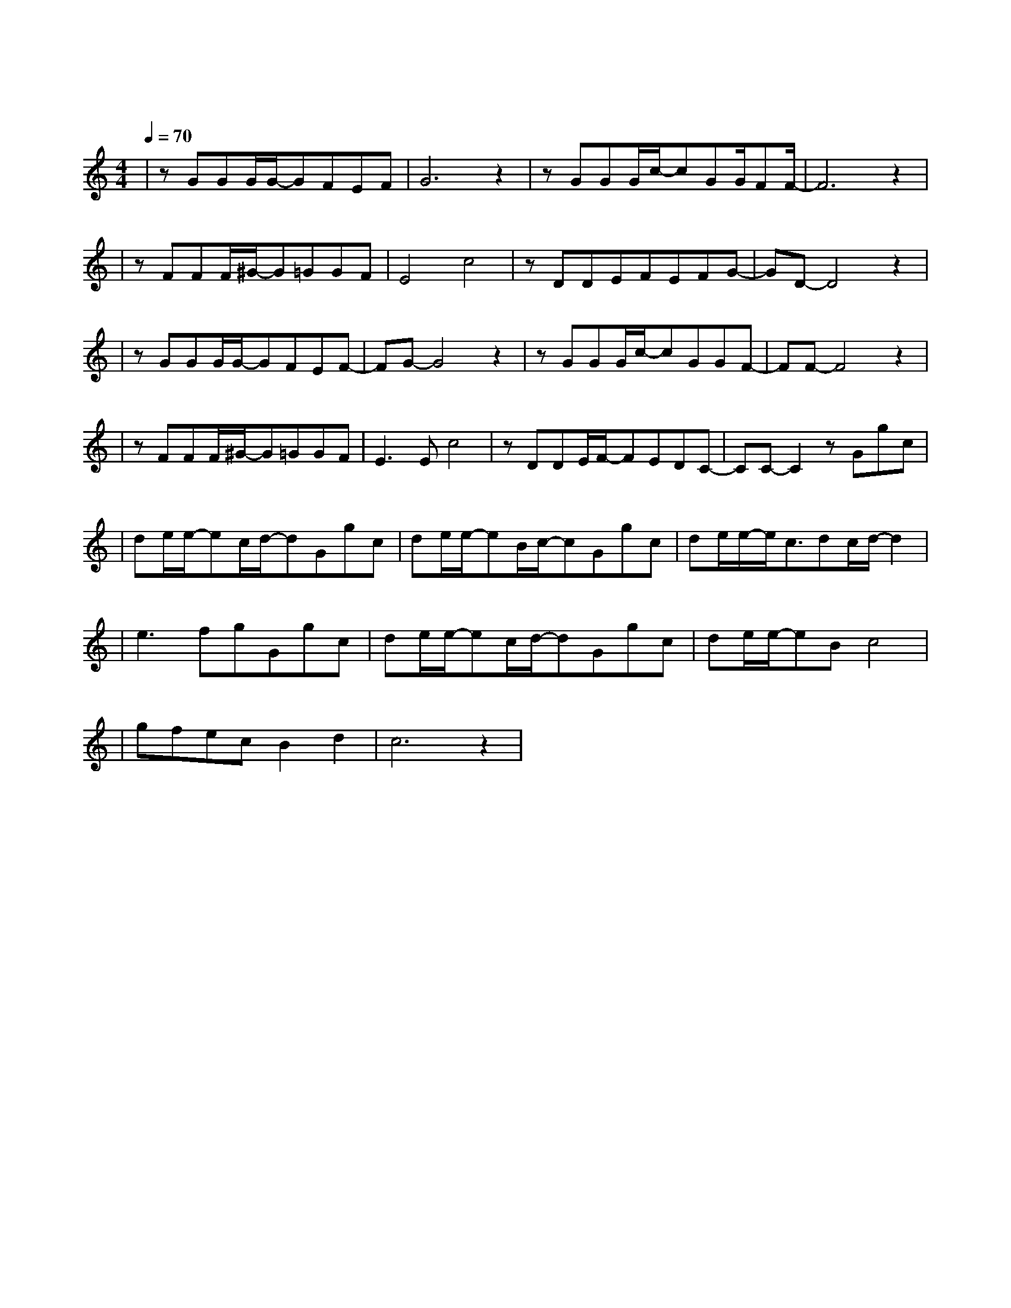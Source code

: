 X:1
T:冬眠
M:4/4
L:1/8
V:1
Q:1/4=70
K:C
|zGGG/2G/2-GFEF|G6z2|zGGG/2c/2-cGG/2FF/2-|F6z2|
w: 巷 口 灯 光 忽 明 忽 |灭|手 中 甜 咖 啡 已 冷 却||
|zFFF/2^G/2-G=GGF|E4c4|zDDEFEFG-|GD-D4z2|
w: 嘴 角 不 经 意 泄 露|思 念|在 发 呆 的 窗 前 凝|结|
|zGGG/2G/2-GFEF-|FG-G4z2|zGGG/2c/2-cGGF-|FF-F4z2|
w:其 实 不 爱 漫 漫 长|夜 因 为 你 才 多 了 情|结|
|zFFF/2^G/2-G=GGF|E3Ec4|zDDE/2F/2-FEDC-|CC-C2zGgc|
w: 可 是 蜷 缩 的 回 忆|不 热 烈|我 如 何 把 孤 单 融|解 你 看 啊|
|de/2e/2-ec/2d/2-dGgc|de/2e/2-eB/2c/2-cGgc|de/2e/2-e/2c3/2dc/2d/2-d2|
w: |春 日 的 蝴 蝶 你 看 它|颤 抖 着 飞 越 和 风 与|暖 阳 倾 斜 却 冰 冷|
|e3fgGgc|de/2e/2-ec/2d/2-dGgc|de/2e/2-eBc4|
w: 的 季 节 你 看 啊|仲 夏 的 弯 月 你 看 它|把 欢 愉 偷 窃|
|gfecB2d2|c6z2|
w: 倒 挂 天 际 的 笑|靥|